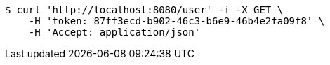 [source,bash]
----
$ curl 'http://localhost:8080/user' -i -X GET \
    -H 'token: 87ff3ecd-b902-46c3-b6e9-46b4e2fa09f8' \
    -H 'Accept: application/json'
----